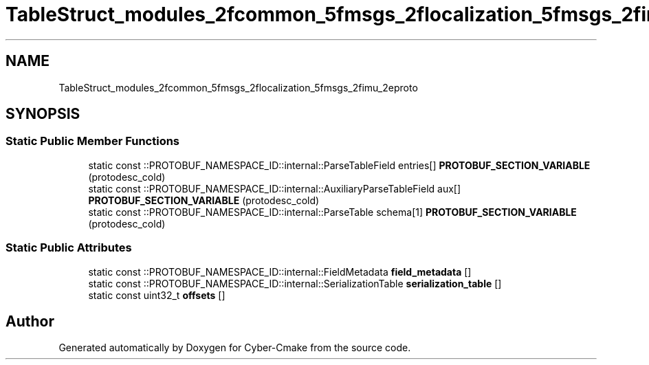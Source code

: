 .TH "TableStruct_modules_2fcommon_5fmsgs_2flocalization_5fmsgs_2fimu_2eproto" 3 "Sun Sep 3 2023" "Version 8.0" "Cyber-Cmake" \" -*- nroff -*-
.ad l
.nh
.SH NAME
TableStruct_modules_2fcommon_5fmsgs_2flocalization_5fmsgs_2fimu_2eproto
.SH SYNOPSIS
.br
.PP
.SS "Static Public Member Functions"

.in +1c
.ti -1c
.RI "static const ::PROTOBUF_NAMESPACE_ID::internal::ParseTableField entries[] \fBPROTOBUF_SECTION_VARIABLE\fP (protodesc_cold)"
.br
.ti -1c
.RI "static const ::PROTOBUF_NAMESPACE_ID::internal::AuxiliaryParseTableField aux[] \fBPROTOBUF_SECTION_VARIABLE\fP (protodesc_cold)"
.br
.ti -1c
.RI "static const ::PROTOBUF_NAMESPACE_ID::internal::ParseTable schema[1] \fBPROTOBUF_SECTION_VARIABLE\fP (protodesc_cold)"
.br
.in -1c
.SS "Static Public Attributes"

.in +1c
.ti -1c
.RI "static const ::PROTOBUF_NAMESPACE_ID::internal::FieldMetadata \fBfield_metadata\fP []"
.br
.ti -1c
.RI "static const ::PROTOBUF_NAMESPACE_ID::internal::SerializationTable \fBserialization_table\fP []"
.br
.ti -1c
.RI "static const uint32_t \fBoffsets\fP []"
.br
.in -1c

.SH "Author"
.PP 
Generated automatically by Doxygen for Cyber-Cmake from the source code\&.
